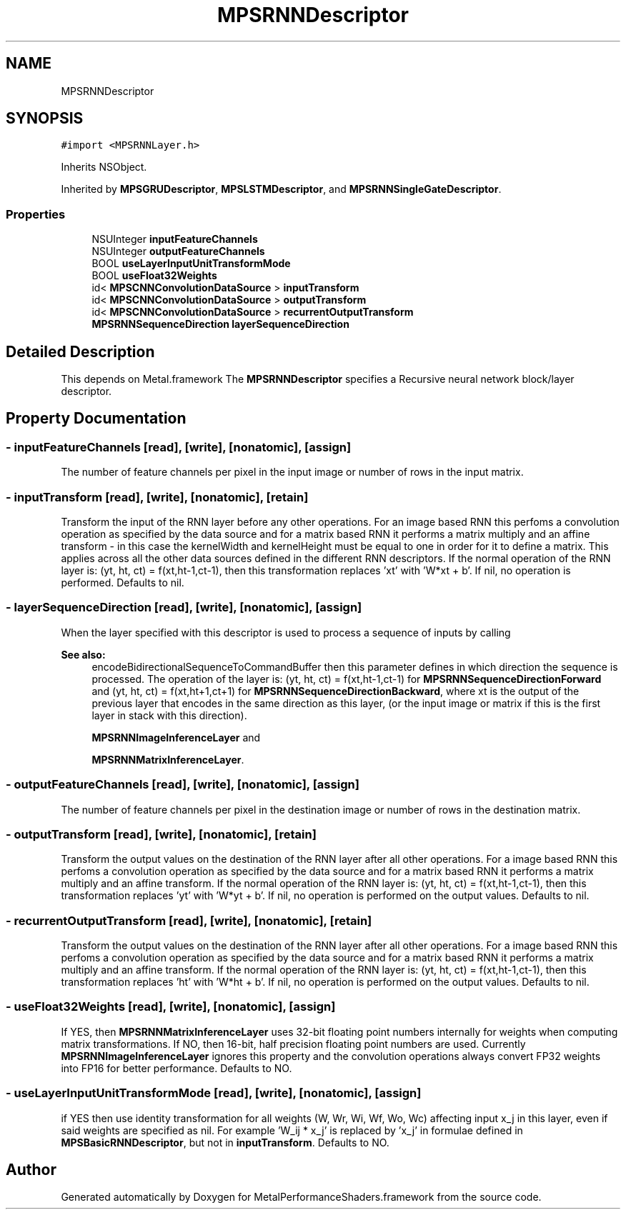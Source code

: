 .TH "MPSRNNDescriptor" 3 "Sun Jul 2 2017" "Version MetalPerformanceShaders-84.1" "MetalPerformanceShaders.framework" \" -*- nroff -*-
.ad l
.nh
.SH NAME
MPSRNNDescriptor
.SH SYNOPSIS
.br
.PP
.PP
\fC#import <MPSRNNLayer\&.h>\fP
.PP
Inherits NSObject\&.
.PP
Inherited by \fBMPSGRUDescriptor\fP, \fBMPSLSTMDescriptor\fP, and \fBMPSRNNSingleGateDescriptor\fP\&.
.SS "Properties"

.in +1c
.ti -1c
.RI "NSUInteger \fBinputFeatureChannels\fP"
.br
.ti -1c
.RI "NSUInteger \fBoutputFeatureChannels\fP"
.br
.ti -1c
.RI "BOOL \fBuseLayerInputUnitTransformMode\fP"
.br
.ti -1c
.RI "BOOL \fBuseFloat32Weights\fP"
.br
.ti -1c
.RI "id< \fBMPSCNNConvolutionDataSource\fP > \fBinputTransform\fP"
.br
.ti -1c
.RI "id< \fBMPSCNNConvolutionDataSource\fP > \fBoutputTransform\fP"
.br
.ti -1c
.RI "id< \fBMPSCNNConvolutionDataSource\fP > \fBrecurrentOutputTransform\fP"
.br
.ti -1c
.RI "\fBMPSRNNSequenceDirection\fP \fBlayerSequenceDirection\fP"
.br
.in -1c
.SH "Detailed Description"
.PP 
This depends on Metal\&.framework  The \fBMPSRNNDescriptor\fP specifies a Recursive neural network block/layer descriptor\&. 
.SH "Property Documentation"
.PP 
.SS "\- inputFeatureChannels\fC [read]\fP, \fC [write]\fP, \fC [nonatomic]\fP, \fC [assign]\fP"
The number of feature channels per pixel in the input image or number of rows in the input matrix\&. 
.SS "\- inputTransform\fC [read]\fP, \fC [write]\fP, \fC [nonatomic]\fP, \fC [retain]\fP"
Transform the input of the RNN layer before any other operations\&. For an image based RNN this perfoms a convolution operation as specified by the data source and for a matrix based RNN it performs a matrix multiply and an affine transform - in this case the kernelWidth and kernelHeight must be equal to one in order for it to define a matrix\&. This applies across all the other data sources defined in the different RNN descriptors\&. If the normal operation of the RNN layer is: (yt, ht, ct) = f(xt,ht-1,ct-1), then this transformation replaces 'xt' with 'W*xt + b'\&. If nil, no operation is performed\&. Defaults to nil\&. 
.SS "\- layerSequenceDirection\fC [read]\fP, \fC [write]\fP, \fC [nonatomic]\fP, \fC [assign]\fP"
When the layer specified with this descriptor is used to process a sequence of inputs by calling 
.PP
\fBSee also:\fP
.RS 4
encodeBidirectionalSequenceToCommandBuffer then this parameter defines in which direction the sequence is processed\&. The operation of the layer is: (yt, ht, ct) = f(xt,ht-1,ct-1) for \fBMPSRNNSequenceDirectionForward\fP and (yt, ht, ct) = f(xt,ht+1,ct+1) for \fBMPSRNNSequenceDirectionBackward\fP, where xt is the output of the previous layer that encodes in the same direction as this layer, (or the input image or matrix if this is the first layer in stack with this direction)\&. 
.PP
\fBMPSRNNImageInferenceLayer\fP and 
.PP
\fBMPSRNNMatrixInferenceLayer\fP\&. 
.RE
.PP

.SS "\- outputFeatureChannels\fC [read]\fP, \fC [write]\fP, \fC [nonatomic]\fP, \fC [assign]\fP"
The number of feature channels per pixel in the destination image or number of rows in the destination matrix\&. 
.SS "\- outputTransform\fC [read]\fP, \fC [write]\fP, \fC [nonatomic]\fP, \fC [retain]\fP"
Transform the output values on the destination of the RNN layer after all other operations\&. For a image based RNN this perfoms a convolution operation as specified by the data source and for a matrix based RNN it performs a matrix multiply and an affine transform\&. If the normal operation of the RNN layer is: (yt, ht, ct) = f(xt,ht-1,ct-1), then this transformation replaces 'yt' with 'W*yt + b'\&. If nil, no operation is performed on the output values\&. Defaults to nil\&. 
.SS "\- recurrentOutputTransform\fC [read]\fP, \fC [write]\fP, \fC [nonatomic]\fP, \fC [retain]\fP"
Transform the output values on the destination of the RNN layer after all other operations\&. For a image based RNN this perfoms a convolution operation as specified by the data source and for a matrix based RNN it performs a matrix multiply and an affine transform\&. If the normal operation of the RNN layer is: (yt, ht, ct) = f(xt,ht-1,ct-1), then this transformation replaces 'ht' with 'W*ht + b'\&. If nil, no operation is performed on the output values\&. Defaults to nil\&. 
.SS "\- useFloat32Weights\fC [read]\fP, \fC [write]\fP, \fC [nonatomic]\fP, \fC [assign]\fP"
If YES, then \fBMPSRNNMatrixInferenceLayer\fP uses 32-bit floating point numbers internally for weights when computing matrix transformations\&. If NO, then 16-bit, half precision floating point numbers are used\&. Currently \fBMPSRNNImageInferenceLayer\fP ignores this property and the convolution operations always convert FP32 weights into FP16 for better performance\&. Defaults to NO\&. 
.SS "\- useLayerInputUnitTransformMode\fC [read]\fP, \fC [write]\fP, \fC [nonatomic]\fP, \fC [assign]\fP"
if YES then use identity transformation for all weights (W, Wr, Wi, Wf, Wo, Wc) affecting input x_j in this layer, even if said weights are specified as nil\&. For example 'W_ij * x_j' is replaced by 'x_j' in formulae defined in \fBMPSBasicRNNDescriptor\fP, but not in \fBinputTransform\fP\&. Defaults to NO\&. 

.SH "Author"
.PP 
Generated automatically by Doxygen for MetalPerformanceShaders\&.framework from the source code\&.
